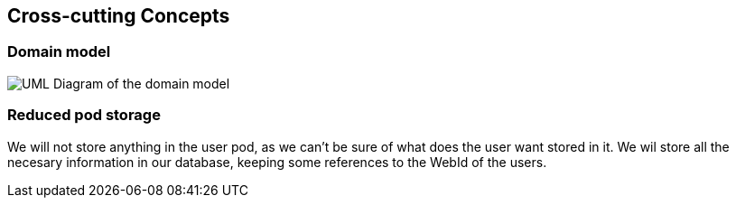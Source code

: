 [[section-concepts]]
== Cross-cutting Concepts

=== Domain model

image:08-01_Nico_DomainModel.png["UML Diagram of the domain model"]



=== Reduced pod storage

We will not store anything in the user pod, as we can't be sure of what does the user want stored in it. 
We wil store all the necesary information in our database, keeping some references to the WebId of the users.